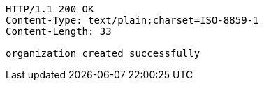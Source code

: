 [source,http,options="nowrap"]
----
HTTP/1.1 200 OK
Content-Type: text/plain;charset=ISO-8859-1
Content-Length: 33

organization created successfully
----